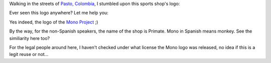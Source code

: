 .. description: Reuse of a logo...
.. tags: mono, logos
.. date: 2011-01-29 11:07:00 GMT
.. title: Reuse of a logo...
.. slug: reuse-mono-logo
.. type: text

Walking in the streets of `Pasto, Colombia <http://www.openstreetmap.org/?lat=1.2146&lon=-77.2784&zoom=13&layers=M>`_, I stumbled upon this sports shop's logo:

.. image:: /assets/img/mono-primate.jpg

Ever seen this logo anywhere? Let me help you:

.. image:: /assets/img/mono.png

Yes indeed, the logo of the `Mono Project <http://www.mono-project.com/>`_ ;)

By the way, for the non-Spanish speakers, the name of the shop is Primate. Mono in Spanish means monkey. See the similiarity here too?

For the legal people around here, I haven't checked under what license the Mono logo was released, no idea if this is a legit reuse or not...
